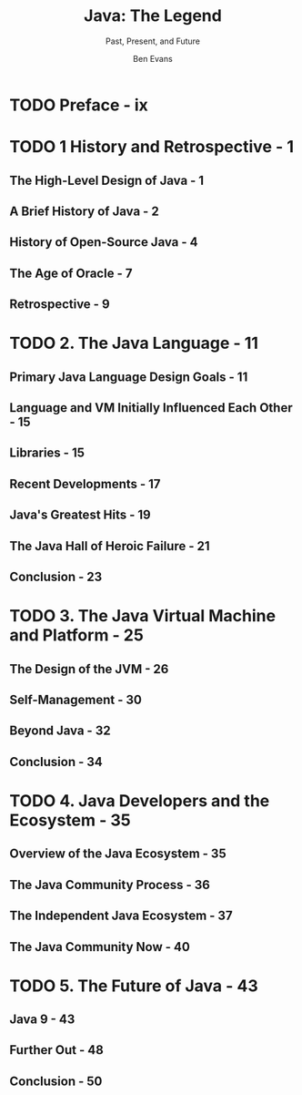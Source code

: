 #+TITLE: Java: The Legend
#+SUBTITLE: Past, Present, and Future
#+YEAR: 2015
#+AUTHOR: Ben Evans
#+STARTUP: entitiespretty

* TODO Preface - ix
* TODO 1 History and Retrospective - 1
** The High-Level Design of Java - 1
** A Brief History of Java - 2
** History of Open-Source Java - 4
** The Age of Oracle - 7
** Retrospective - 9

* TODO 2. The Java Language - 11
** Primary Java Language Design Goals - 11
** Language and VM Initially Influenced Each Other - 15
** Libraries - 15
** Recent Developments - 17
** Java's Greatest Hits - 19
** The Java Hall of Heroic Failure - 21
** Conclusion - 23

* TODO 3. The Java Virtual Machine and Platform - 25
** The Design of the JVM - 26
** Self-Management - 30
** Beyond Java - 32
** Conclusion - 34

* TODO 4. Java Developers and the Ecosystem - 35
** Overview of the Java Ecosystem - 35
** The Java Community Process - 36
** The Independent Java Ecosystem - 37
** The Java Community Now - 40

* TODO 5. The Future of Java - 43
** Java 9 - 43
** Further Out - 48
** Conclusion - 50
   
